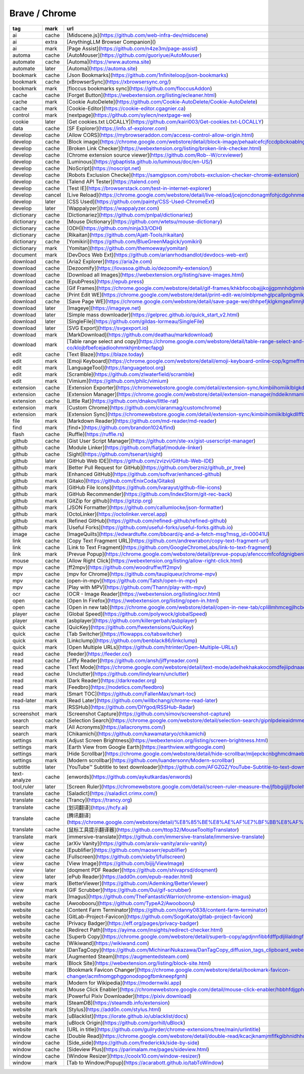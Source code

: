 Brave / Chrome
~~~~~~~~~~

.. csv-table::
    :header: tag, mark, url, subscribe
    :class: sphinx-datatable

    "ai","cache","[Midscene.js](https://github.com/web-infra-dev/midscene)",""
    "ai","extra","[AnythingLLM Browser Companion]()",""
    "ai","mark","[Page Assist](https://github.com/n4ze3m/page-assist)",""
    "automa","cache","[AutoMouser](https://github.com/guoriyue/AutoMouser)",""
    "automate","cache","[Automa](https://www.automa.site)",""
    "automate","later","[Automa](https://automa.site)",""
    "bookmark","cache","[Json Bookmarks](https://github.com/1nfiniteloop/json-bookmarks)",""
    "bookmark","cache","[xBrowserSync](https://xbrowsersync.org/)",""
    "bookmark","mark","[floccus bookmarks sync](https://github.com/floccusAddon)",""
    "cache","cache","[Forget Button](https://webextension.org/listing/ecleaner.html)",""
    "cache","mark","[Cookie AutoDelete](https://github.com/Cookie-AutoDelete/Cookie-AutoDelete)",""
    "cache","mark","[Cookie-Editor](https://cookie-editor.cgagnier.ca)",""
    "control","mark","[nextpage](https://github.com/sylecn/nextpage-we)",""
    "cookie","later","[Get cookies.txt LOCALLY](https://github.com/kairi003/Get-cookies.txt-LOCALLY)",""
    "data","cache","[SF Explorer](https://info.sf-explorer.com)",""
    "develop","cache","[Allow CORS](https://mybrowseraddon.com/access-control-allow-origin.html)",""
    "develop","cache","[Block image](https://chrome.google.com/webstore/detail/block-image/pehaalcefcjfccdpbckoablngfkfgfgj)",""
    "develop","cache","[Broken Link Checker](https://webextension.org/listing/broken-link-checker.html)",""
    "develop","cache","[Chrome extension source viewer](https://github.com/Rob--W/crxviewer)",""
    "develop","cache","[Luminous](https://gbaptista.github.io/luminous/doc/en-US/)",""
    "develop","cache","[NoScript](https://noscript.net)",""
    "develop","cache","[Robots Exclusion Checke](https://samgipson.com/robots-exclusion-checker-chrome-extension)",""
    "develop","cache","[Talend API Tester](https://talend.com)",""
    "develop","cache","[Test IE](https://browserstack.com/test-in-internet-explorer)",""
    "develop","cancel","[Live Reload](https://chrome.google.com/webstore/detail/live-reload/jcejoncdonagmfohjcdgohnmecaipidc)",""
    "develop","later","[CSS Used](https://github.com/painty/CSS-Used-ChromeExt)",""
    "develop","later","[Wappalyzer](https://wappalyzer.com)",""
    "dictionary","cache","[Dictionariez](https://github.com/pnlpal/dictionariez)",""
    "dictionary","cache","[Mouse Dictionary](https://github.com/wtetsu/mouse-dictionary)",""
    "dictionary","cache","[ODH](https://github.com/ninja33/ODH)",""
    "dictionary","cache","[Rikaitan](https://github.com/Ajatt-Tools/rikaitan)",""
    "dictionary","cache","[Yomikiri](https://github.com/BlueGreenMagick/yomikiri)",""
    "dictionary","mark","[Yomitan](https://github.com/themoeway/yomitan)",""
    "document","mark","[DevDocs Web Ext](https://github.com/arianrhodsandlot/devdocs-web-ext)",""
    "download","cache","[Aria2 Explorer](https://aria2e.com)",""
    "download","cache","[Dezoomify](https://lovasoa.github.io/dezoomify-extension/)",""
    "download","cache","[Download all Images](https://webextension.org/listing/save-images.html)",""
    "download","cache","[EpubPress](https://epub.press)",""
    "download","cache","[Gif Frames](https://chrome.google.com/webstore/detail/gif-frames/khkbfocobajjjkojjgpmnhdgbmlnlnef)",""
    "download","cache","[Print Edit WE](https://chrome.google.com/webstore/detail/print-edit-we/olnblpmehglpcallpnbgmikjblmkopia)",""
    "download","cache","[Save Page WE](https://chrome.google.com/webstore/detail/save-page-we/dhhpefjklgkmgeafimnjhojgjamoafof)",""
    "download","later","[Imageye](https://imageye.net)",""
    "download","later","[Simple mass downloader](https://gelprec.github.io/quick_start_v2.html)",""
    "download","later","[SingleFile](https://github.com/gildas-lormeau/SingleFile)",""
    "download","later","[SVG Export](https://svgexport.io)",""
    "download","mark","[MarkDownload](https://github.com/deathau/markdownload)",""
    "download","mark","[Table range select and copy](https://chrome.google.com/webstore/detail/table-range-select-and-co/klojbfbefcejadioohmnkhjmbmecfapg)",""
    "edit","cache","[Text Blaze](https://blaze.today)",""
    "edit","mark","[Emoji Keyboard](https://chrome.google.com/webstore/detail/emoji-keyboard-online-cop/kgmeffmlnkfnjpgmdndccklfigfhajen)",""
    "edit","mark","[LanguageTool](https://languagetool.org)",""
    "edit","mark","[Scramble](https://github.com/zlwaterfield/scramble)",""
    "edit","mark","[Vimium](https://github.com/philc/vimium)",""
    "extension","cache","[Extension Exporter](https://chromewebstore.google.com/detail/extension-sync/kimbiihomiiklblgkdllffbakadjgakoS)",""
    "extension","cache","[Extension Manager](https://chrome.google.com/webstore/detail/extension-manager/nddeiknmamlpagmnabfdlljlikeoanch)",""
    "extension","cache","[Little Rat](https://github.com/dnakov/little-rat)",""
    "extension","mark","[Custom Chrome](https://github.com/ciaranmag/customchrome)",""
    "extension","mark","[Extension Sync](https://chromewebstore.google.com/detail/extension-sync/kimbiihomiiklblgkdllffbakadjgako)",""
    "file","mark","[Markdown Reader](https://github.com/md-reader/md-reader)",""
    "find","mark","[find+](https://github.com/brandon1024/find)",""
    "flash","cache","[Ruffle](https://ruffle.rs)",""
    "github","cache","[Gist User Script Manager](https://github.com/ste-xx/gist-userscript-manager)",""
    "github","cache","[Module Linker](https://github.com/fiatjaf/module-linker)",""
    "github","cache","[Sight](https://github.com/tsenart/sight)",""
    "github","later","[GitHub Web IDE](https://github.com/zvizvi/GitHub-Web-IDE)",""
    "github","mark","[Better Pull Request for GitHub](https://github.com/berzniz/github_pr_tree)",""
    "github","mark","[Enhanced GitHub](https://github.com/softvar/enhanced-github)",""
    "github","mark","[Gitako](https://github.com/EnixCoda/Gitako)",""
    "github","mark","[GitHub File Icons](https://github.com/lvarayut/github-file-icons)",""
    "github","mark","[GitHub Recommender](https://github.com/IndexStorm/git-rec-back)",""
    "github","mark","[GitZip for github](https://gitzip.org)",""
    "github","mark","[JSON Formatter](https://github.com/callumlocke/json-formatter)",""
    "github","mark","[OctoLinker](https://octolinker.vercel.app)",""
    "github","mark","[Refined GitHub](https://github.com/refined-github/refined-github)",""
    "github","mark","[Useful Forks](https://github.com/useful-forks/useful-forks.github.io)",""
    "image","cache","[ImageQuilts](https://edwardtufte.com/bboard/q-and-a-fetch-msg?msg_id=00041U)",""
    "link","cache","[Copy Text Fragment URL](https://github.com/andrewrabon/copy-text-fragment-url)",""
    "link","cache","[Link to Text Fragment](https://github.com/GoogleChromeLabs/link-to-text-fragment)",""
    "link","mark","[Prevue Popup](https://chrome.google.com/webstore/detail/prevue-popup/afencccmfcofdgnigbenkpplpanigajd)",""
    "mouse","cache","[Allow Right Click](https://webextension.org/listing/allow-right-click.html)",""
    "mpv","cache","[ff2mpv](https://github.com/woodruffw/ff2mpv)",""
    "mpv","cache","[mpv for Chrome](https://github.com/taupiqueur/chrome-mpv)",""
    "mpv","cache","[open-in-mpv](https://github.com/Tatsh/open-in-mpv)",""
    "mpv","cache","[Play with MPV](https://github.com/Thann/play-with-mpv)",""
    "ocr","cache","[OCR - Image Reader](https://webextension.org/listing/ocr.html)",""
    "open","cache","[Open In Firefox](https://webextension.org/listing/open-in.html)",""
    "open","cache","[Open in new tab](https://chrome.google.com/webstore/detail/open-in-new-tab/cplillmhmcegjlhcbedmgmalbgjpmlkh)",""
    "player","cache","[Global Speed](https://github.com/polywock/globalSpeed)",""
    "player","mark","[asbplayer](https://github.com/killergerbah/asbplayer)",""
    "quick","cache","[QuicKey](https://github.com/fwextensions/QuicKey)",""
    "quick","cache","[Tab Switcher](https://flowapps.co/tabswitcher)",""
    "quick","mark","[Linkclump](https://github.com/benblack86/linkclump)",""
    "quick","mark","[Open Multiple URLs](https://github.com/htrinter/Open-Multiple-URLs/)",""
    "read","cache","[feeder](https://feeder.co/)",""
    "read","cache","[Jiffy Reader](https://github.com/ansh/jiffyreader.com)",""
    "read","cache","[Text Mode](https://chrome.google.com/webstore/detail/text-mode/adelhekhakakocomdfejiipdnaadiiib)",""
    "read","cache","[Unclutter](https://github.com/lindylearn/unclutter)",""
    "read","mark","[Dark Reader](https://darkreader.org)",""
    "read","mark","[Feedbro](https://nodetics.com/feedbro)",""
    "read","mark","[Smart TOC](https://github.com/FallenMax/smart-toc)",""
    "read-later","mark","[Read Later](https://github.com/willbchang/chrome-read-later)",""
    "rss","mark","[RSSHub](https://github.com/DIYgod/RSSHub-Radar)",""
    "screenshot","mark","[Screenshot Capture](https://github.com/simov/screenshot-capture)",""
    "search","cache","[Selection Search](https://chrome.google.com/webstore/detail/selection-search/gipnlpdeieaidmmeaichnddnmjmcakoe)",""
    "search","mark","[All Acronyms](https://allacronyms.com/)",""
    "search","mark","[Chikamichi](https://github.com/kawamataryo/chikamichi)",""
    "settings","mark","[Adjust Screen Brightness](https://webextension.org/listing/screen-brightness.html)",""
    "settings","mark","[Earth View from Google Earth](https://earthview.withgoogle.com)",""
    "settings","mark","[Hide Scrollbar](https://chrome.google.com/webstore/detail/hide-scrollbar/mljepckcnbghmcdmaebjhejiplcngbkm)",""
    "settings","mark","[Modern scrollbar](https://github.com/luandersonn/Modern-scrollbar)",""
    "subtitle","later","[YouTube™ Subtitle to text downloader](https://github.com/AFGZGZ/YouTube-Subtitle-to-text-downloader)",""
    "text-analyze","cache","[enwords](https://github.com/aykutkardas/enwords)",""
    "tool,ruler","later","[Screen Ruler](https://chromewebstore.google.com/detail/screen-ruler-measure-the/jfbbgijjljfbolelfkopkhbfjajjampm)",""
    "translate","cache","[Saladict](https://saladict.crimx.com/)",""
    "translate","cache","[Trancy](https://trancy.org)",""
    "translate","cache","[划词翻译](https://hcfy.ai)",""
    "translate","cache","[腾讯翻译](https://chrome.google.com/webstore/detail/%E8%85%BE%E8%AE%AF%E7%BF%BB%E8%AF%91/lkjkfecdnfjopaeaibboihfkmhdjmanm)",""
    "translate","cache","[鼠标工具提示翻译器](https://github.com/ttop32/MouseTooltipTranslator)",""
    "translate","mark","[immersive-translate](https://github.com/immersive-translate/immersive-translate)",""
    "view","cache","[arXiv Vanity](https://github.com/arxiv-vanity/arxiv-vanity)",""
    "view","cache","[Epublifier](https://github.com/maoserr/epublifier)",""
    "view","cache","[Fullscreen](https://github.com/xieby1/fullscreen)",""
    "view","cache","[View Image](https://github.com/bijij/ViewImage)",""
    "view","later","[doqment PDF Reader](https://github.com/shivaprsd/doqment)",""
    "view","later","[ePub Reader](https://add0n.com/epub-reader.html)",""
    "view","mark","[BetterViewer](https://github.com/Ademking/BetterViewer)",""
    "view","mark","[GIF Scrubber](https://github.com/0ui/gif-scrubber)",""
    "view","mark","[Imagus](https://github.com/TheFantasticWarrior/chrome-extension-imagus)",""
    "website","cache","[Awoobooru](https://github.com/TypeA2/Awoobooru)",""
    "website","cache","[Content Farm Terminator](https://github.com/danny0838/content-farm-terminator)",""
    "website","cache","[GitLab-Project-Favicon](https://github.com/SogoKato/gitlab-project-favicon)",""
    "website","cache","[Privacy Badger](https://eff.org/pages/privacy-badger)",""
    "website","cache","[Redirect Path](https://ayima.com/insights/redirect-checker.html)",""
    "website","cache","[Superb Copy](https://chrome.google.com/webstore/detail/superb-copy/agdjnnfibbfdffpdljlilaldngfheapb)",""
    "website","cache","[Wikiwand](https://wikiwand.com)",""
    "website","later","[DanTagCopy](https://github.com/MichinariNukazawa/DanTagCopy_diffusion_tags_clipboard_webextension)",""
    "website","mark","[Augmented Steam](https://augmentedsteam.com)",""
    "website","mark","[Block Site](https://webextension.org/listing/block-site.html)",""
    "website","mark","[Bookmark Favicon Changer](https://chrome.google.com/webstore/detail/bookmark-favicon-changer/acmfnomgphggonodopogfbmkneepfgnh)",""
    "website","mark","[Modern for Wikipedia](https://modernwiki.app)",""
    "website","mark","[Mouse Click Enabler](https://chromewebstore.google.com/detail/mouse-click-enabler/hbbhfdjgphhgaolabinibnfflfoobiaj)",""
    "website","mark","[Powerful Pixiv Downloader](https://pixiv.download)",""
    "website","mark","[SteamDB](https://steamdb.info/extension)",""
    "website","mark","[Stylus](https://add0n.com/stylus.html)",""
    "website","mark","[uBlacklist](https://iorate.github.io/ublacklist/docs)",""
    "website","mark","[uBlock Origin](https://github.com/gorhill/uBlock)",""
    "website","mark","[URL in title](https://github.com/guilryder/chrome-extensions/tree/main/urlintitle)",""
    "window","cache","[Double Read](https://chrome.google.com/webstore/detail/double-read/kcacjknamjmflfkgibhnidhhddiaidao)",""
    "window","cache","[Side_side](https://github.com/frederickk/side-by-side)",""
    "window","cache","[Sideview Plus](https://parimalam.me/pages/sideview.html)",""
    "window","cache","[Window Resizer](https://coolx10.com/window-resizer/)",""
    "window","mark","[Tab to Window/Popup](https://acarabott.github.io/tabToWindow)",""